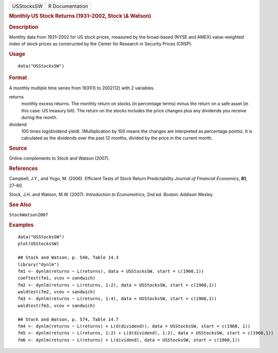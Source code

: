 .. container::

   ========== ===============
   USStocksSW R Documentation
   ========== ===============

   .. rubric:: Monthly US Stock Returns (1931–2002, Stock \\& Watson)
      :name: monthly-us-stock-returns-19312002-stock-watson

   .. rubric:: Description
      :name: description

   Monthly data from 1931–2002 for US stock prices, measured by the
   broad-based (NYSE and AMEX) value-weighted index of stock prices as
   constructed by the Center for Research in Security Prices (CRSP).

   .. rubric:: Usage
      :name: usage

   ::

      data("USStocksSW")

   .. rubric:: Format
      :name: format

   A monthly multiple time series from 1931(1) to 2002(12) with 2
   variables.

   returns
      monthly excess returns. The monthly return on stocks (in
      percentage terms) minus the return on a safe asset (in this case:
      US treasury bill). The return on the stocks includes the price
      changes plus any dividends you receive during the month.

   dividend
      100 times log(dividend yield). (Multiplication by 100 means the
      changes are interpreted as percentage points). It is calculated as
      the dividends over the past 12 months, divided by the price in the
      current month.

   .. rubric:: Source
      :name: source

   Online complements to Stock and Watson (2007).

   .. rubric:: References
      :name: references

   Campbell, J.Y., and Yogo, M. (2006). Efficient Tests of Stock Return
   Predictability *Journal of Financial Economics*, **81**, 27–60.

   Stock, J.H. and Watson, M.W. (2007). *Introduction to Econometrics*,
   2nd ed. Boston: Addison Wesley.

   .. rubric:: See Also
      :name: see-also

   ``StockWatson2007``

   .. rubric:: Examples
      :name: examples

   ::

      data("USStocksSW")
      plot(USStocksSW)

      ## Stock and Watson, p. 540, Table 14.3
      library("dynlm")
      fm1 <- dynlm(returns ~ L(returns), data = USStocksSW, start = c(1960,1))
      coeftest(fm1, vcov = sandwich)
      fm2 <- dynlm(returns ~ L(returns, 1:2), data = USStocksSW, start = c(1960,1))
      waldtest(fm2, vcov = sandwich)
      fm3 <- dynlm(returns ~ L(returns, 1:4), data = USStocksSW, start = c(1960,1))
      waldtest(fm3, vcov = sandwich)

      ## Stock and Watson, p. 574, Table 14.7
      fm4 <- dynlm(returns ~ L(returns) + L(d(dividend)), data = USStocksSW, start = c(1960, 1))
      fm5 <- dynlm(returns ~ L(returns, 1:2) + L(d(dividend), 1:2), data = USStocksSW, start = c(1960,1))
      fm6 <- dynlm(returns ~ L(returns) + L(dividend), data = USStocksSW, start = c(1960,1))
